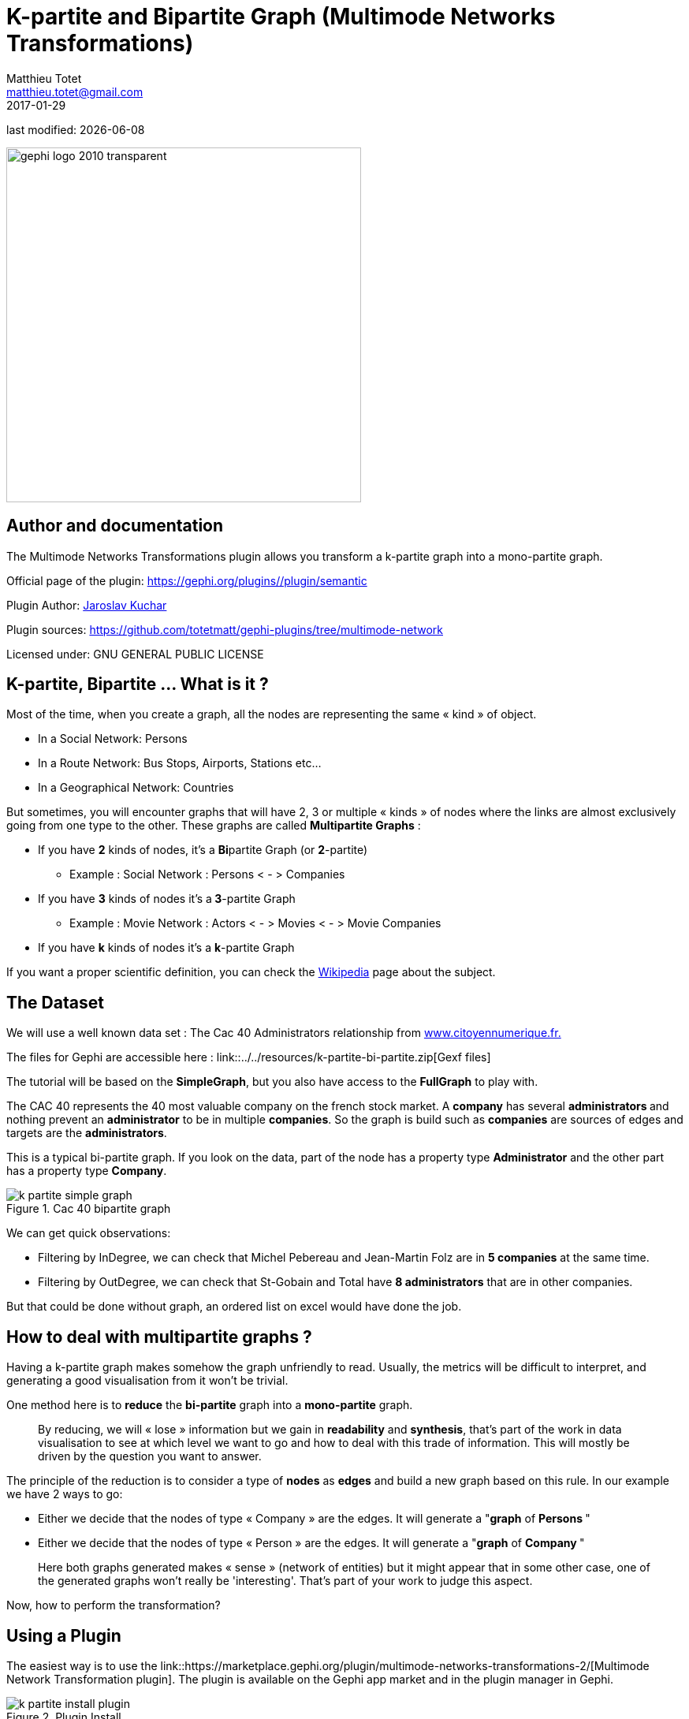 =  K-partite and Bipartite Graph (Multimode Networks Transformations)
Matthieu Totet <matthieu.totet@gmail.com>
2017-01-29

last modified: {docdate}

:icons!:
:iconsfont:   font-awesome
:revnumber: 1.0
:example-caption!:
:imagesdir: images


:title-logo-image: gephi-logo-2010-transparent.png[width="450" align="center"]

image::gephi-logo-2010-transparent.png[width="450" align="center"]

//ST: 'Escape' or 'o' to see all sides, F11 for full screen, 's' for speaker notes

== Author and documentation
The Multimode Networks Transformations plugin allows you transform a k-partite graph into a mono-partite graph.

Official page of the plugin: https://gephi.org/plugins/#/plugin/semantic[https://gephi.org/plugins/#/plugin/semantic]

Plugin Author: https://github.com/jaroslav-kuchar[Jaroslav Kuchar]

Plugin sources: https://github.com/totetmatt/gephi-plugins/tree/multimode-network[https://github.com/totetmatt/gephi-plugins/tree/multimode-network]

Licensed under: GNU GENERAL PUBLIC LICENSE


== K-partite, Bipartite … What is it ?
Most of the time, when you create a graph, all the nodes are representing the same « kind » of object.

*   In a Social Network: Persons
*   In a Route Network: Bus Stops, Airports, Stations etc…
*   In a Geographical Network: Countries

//+
But sometimes, you will encounter graphs that will have 2, 3 or multiple « kinds » of nodes where the links are almost exclusively going from one type to the other.
These
graphs are called **Multipartite Graphs** :

//+
* If you have **2** kinds of nodes, it’s a **Bi**partite Graph (or **2**-partite)
** Example : Social Network : Persons < - > Companies
//+
* If you have **3** kinds of nodes it’s a** 3**-partite Graph
** Example : Movie Network : Actors < - > Movies < - > Movie Companies

//+
* If you have **k** kinds of nodes it’s a **k**-partite Graph

//+
If you want a proper scientific definition, you can check the https://en.wikipedia.org/wiki/Multipartite_graph[Wikipedia] page about the subject.

== The Dataset
We will use a well known data set : The Cac 40 Administrators relationship from http://www.citoyennumerique.fr/?tag=cac40[www.citoyennumerique.fr.]

The files for Gephi are accessible here : link::../../resources/k-partite-bi-partite.zip[Gexf files]

//+
The tutorial will be based on the **SimpleGraph**, but you also have access to the **FullGraph** to play with.

//+
The CAC 40 represents the 40 most valuable company on the french stock market. A **company** has several **administrators ** and nothing prevent an **administrator** to be in multiple **companies**. So the graph is build such as **companies** are sources of edges and targets are the **administrators**.

//+
This is a typical bi-partite graph. If you look on the data, part of the node has a property type **Administrator** and the other part has a property type **Company**.

image::en/k-partite/k-partite-simple-graph.png[align="center",title="Cac 40 bipartite graph"]

We can get quick observations:

*   Filtering by InDegree, we can check that Michel Pebereau and Jean-Martin Folz are in **5 companies** at the same time.
*   Filtering by OutDegree, we can check that St-Gobain and Total have **8 administrators** that are in other companies.

//+
But that could be done without graph, an ordered list on excel would have done the job.

== How to deal with multipartite graphs ?
Having a k-partite graph makes somehow the graph unfriendly to read. Usually, the metrics will be difficult to interpret, and
generating a good visualisation from it won't be trivial.

One method here is to **reduce** the **bi-partite** graph into a **mono-partite** graph.

//+
> By reducing, we will « lose » information but we gain in **readability** and **synthesis**,
> that’s part of the work in data visualisation to see at which level we
> want to go and how to deal with this trade of information. This will
> mostly be driven by the question you want to answer.

//+
The principle of the reduction is to consider a type of **nodes** as **edges** and build a new graph based on this rule.
In our example we have 2 ways to go:

//+
*   Either we decide that the nodes of type « Company  » are the edges. It will generate a "**graph** of **Persons **"
*   Either we decide that the nodes of type « Person  » are the edges. It will generate a "**graph** of **Company **"

//+
> Here both graphs generated makes « sense » (network of
> entities) but it might appear that in some other case, one of the generated graphs won't really be 'interesting'.
>  That’s part of your work to judge this aspect.

//+
Now, how to perform the transformation?

== Using a Plugin
The easiest way is to use the link::https://marketplace.gephi.org/plugin/multimode-networks-transformations-2/[Multimode Network Transformation plugin].
The plugin is available on the Gephi app market and in the plugin manager in Gephi.

image::en/k-partite/k-partite-install-plugin.png[align="center",title="Plugin Install"]

When it’s installed, you should be able to see or display the ** Multimode Network Transformation** tab.

Then, load the graph and:

//+
*   Click on **Load Attributes** and select **Type** on **Attribute Type.**
*   For left matrix select **Administrator – Company**  and right matrix **Company – Adminstrator**
*   Enable **Remove Edges** and** Remove Nodes**, and Click** Run

//+
> The plugin will modify directly the graph on the current workspace. If you want to keep the original graph, be sure
> you have copied your workspace.

image::en/k-partite/k-partite-config.png[align="center",title="MultiPartite_Gephi"]

The plugins will actually to transform each relation like:

(Administrator)**<-**(Company)**->**(Administrator)

to

(Administrator)**<-[**{weight=Nb of Common Companies}**]->**(Administrator)

Now you should have a graph with only administrators on the graph preview.

image::en/k-partite/k-partite-simple-p2p.png[align="center",title="Tuto_Multi_P2P"]

To generate the relation between companies, replay the same steps
from the original graph (duplicate the workspace0 again) and in the **Multimode Network Transformation** use :

*   Left Matrix : Company – Administrator
*   Right Matrix : Administrator – Company

image::en/k-partite/k-partite-config-2.png[align="center",title="MultiPartite_Gephi_2"]

image::en/k-partite/k-partite-simple-c2c.png[align="center",title="Tuto_Multi_C2C"]

With the 2 new graphs, and playing with the weighted degree of the nodes, we are able to see some particularities:

//+
*   The maximum of **common administrator** between company is **3**: Bouygues and Alstom with Olivier Bouygues, Patrick Kron, Georges Chodron de Courcel
*   **Half of the companies** are sharing at least 2 administrators.
*   The maximum of **common company** between person is **3**: Gerard Lamarche and Paul Demaray Jr see each other in Total, GDF Suez and Lafarge SA.
*   From all administrators that are in at least 2 companies,** 1/3 of them are at least in the _same_ 2 companies**.

//+
Theses statements could have been deduced from the original graph, but now, the information is more visible and accessible, especially if you want to share it to a large public.

//+
> The next steps are now mostly to look at graphs, and summarize all
>  the particularities into some kind of output (poster, interactive graph,
> newspaper etc…)

== Limitations
The plugin works quite well, but sometimes it has some limitation on large graphs. Or sometimes you may want to reduce your graph and have a custom metric computed.
Then the only alternative to that is to use a script that will generate the graph for you.

== Benefits
Multipartite graphs are complex to analyse, but synthesizing them to lower partite graphs gives you a better vision and insights about your data.

== The end
Visit https://www.facebook.com/groups/gephi[the Gephi group on Facebook] to get help,

or visit https://seinecle.github.io/gephi-tutorials[the website for more tutorials]
